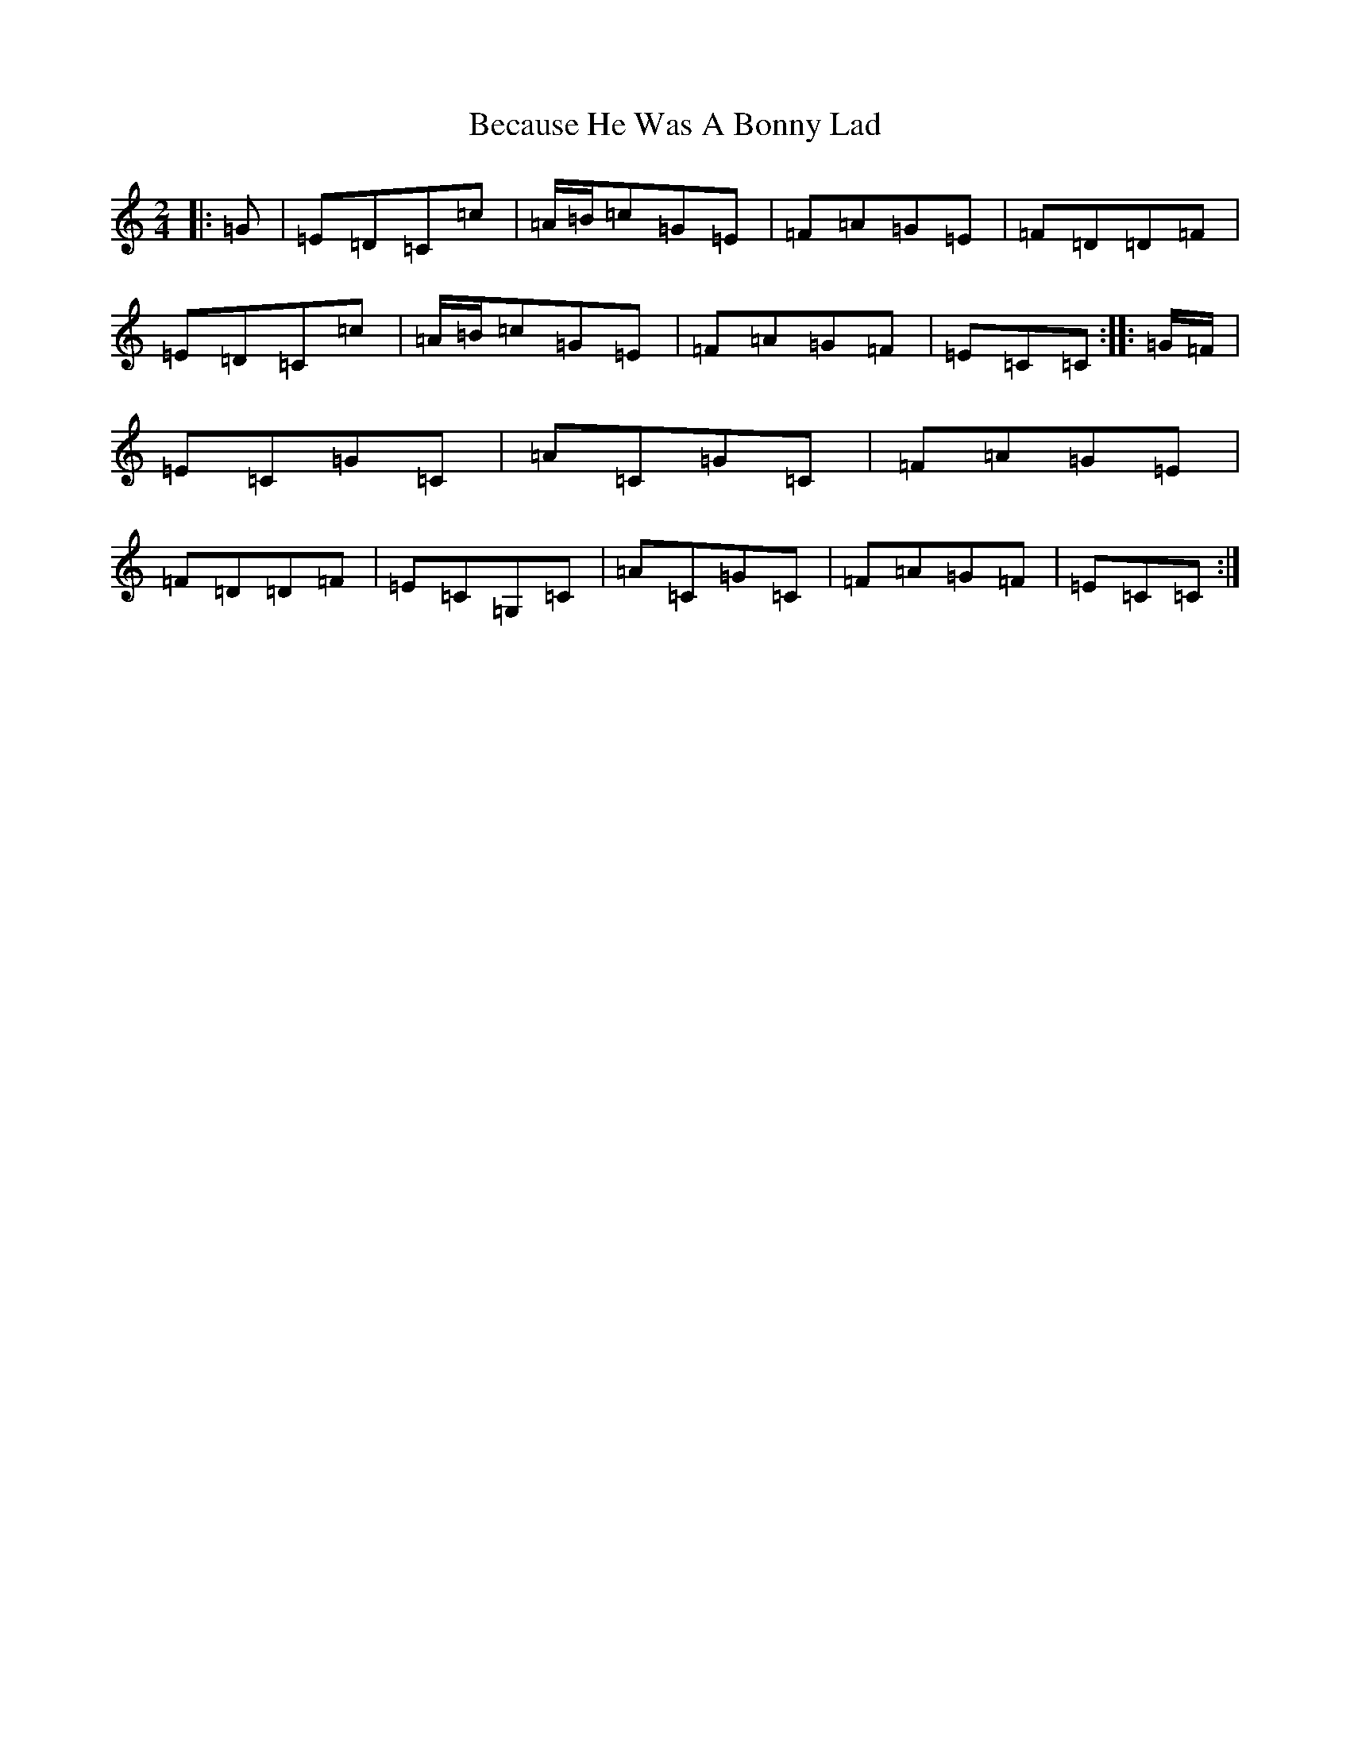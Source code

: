 X: 1608
T: Because He Was A Bonny Lad
S: https://thesession.org/tunes/3748#setting3748
Z: G Major
R: polka
M:2/4
L:1/8
K: C Major
|:=G|=E=D=C=c|=A/2=B/2=c=G=E|=F=A=G=E|=F=D=D=F|=E=D=C=c|=A/2=B/2=c=G=E|=F=A=G=F|=E=C=C:||:=G/2=F/2|=E=C=G=C|=A=C=G=C|=F=A=G=E|=F=D=D=F|=E=C=G,=C|=A=C=G=C|=F=A=G=F|=E=C=C:|